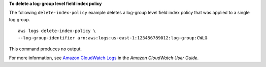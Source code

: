**To delete a log-group level field index policy**

The following ``delete-index-policy`` example deletes a log-group level field index policy that was applied to a single log group. ::

	aws logs delete-index-policy \
        --log-group-identifier arn:aws:logs:us-east-1:123456789012:log-group:CWLG

This command produces no output.

For more information, see `Amazon CloudWatch Logs <https://docs.aws.amazon.com/AmazonCloudWatch/latest/logs/WhatIsCloudWatchLogs.html>`__ in the *Amazon CloudWatch User Guide*.